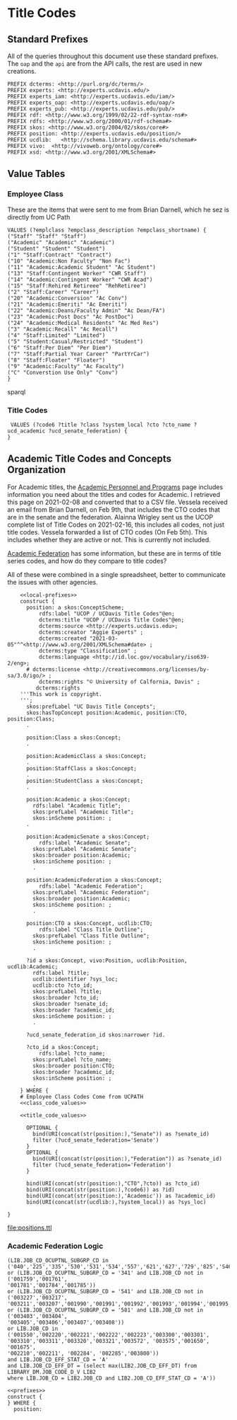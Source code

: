 * Title Codes
:PROPERTIES:
:header-args:http: :host localhost:8081
:header-args:sparqlx: :url http://sparql.org/sparql :format text/csv
:header-args:sparql: :url http://localhost:8081/vocabularies/sparql :format text/csv
:END:

** Standard Prefixes
All of the queries throughout this document use these standard prefixes.  The
~oap~ and the ~api~ are from the API calls, the rest are used in new creations.

#+name: local-prefixes
#+BEGIN_SRC sparql :no-tangle
PREFIX dcterms: <http://purl.org/dc/terms/>
PREFIX experts: <http://experts.ucdavis.edu/>
PREFIX experts_iam: <http://experts.ucdavis.edu/iam/>
PREFIX experts_oap: <http://experts.ucdavis.edu/oap/>
PREFIX experts_pub: <http://experts.ucdavis.edu/pub/>
PREFIX rdf: <http://www.w3.org/1999/02/22-rdf-syntax-ns#>
PREFIX rdfs: <http://www.w3.org/2000/01/rdf-schema#>
PREFIX skos: <http://www.w3.org/2004/02/skos/core#>
PREFIX position: <http://experts.ucdavis.edu/position/>
PREFIX ucdlib:   <http://schema.library.ucdavis.edu/schema#>
PREFIX vivo:  <http://vivoweb.org/ontology/core#>
PREFIX xsd: <http://www.w3.org/2001/XMLSchema#>
#+END_SRC

** Value Tables
*** Employee Class
These are the items that were sent to me from Brian Darnell, which he sez is
directly from UC Path

#+name: class_code_values
#+BEGIN_SRC sparql :noweb yes :no-tangle :format
    VALUES (?emplclass ?empclass_description ?empclass_shortname) {
    ("Staff" "Staff" "Staff")
    ("Academic" "Academic" "Academic")
    ("Student" "Student" "Student")
    ("1" "Staff:Contract" "Contract")
    ("10" "Academic:Non Faculty" "Non Fac")
    ("11" "Academic:Academic Student" "Ac Student")
    ("13" "Staff:Contingent Worker" "CWR Staff")
    ("14" "Academic:Contingent Worker" "CWR Acad")
    ("15" "Staff:Rehired Retireee" "RehRetiree")
    ("2" "Staff:Career" "Career")
    ("20" "Academic:Conversion" "Ac Conv")
    ("21" "Academic:Emeriti" "Ac Emeriti")
    ("22" "Academic:Deans/Faculty Admin" "Ac Dean/FA")
    ("23" "Academic:Post Docs" "Ac PostDoc")
    ("24" "Academic:Medical Residents" "Ac Med Res")
    ("3" "Academic:Recall" "Ac Recall")
    ("4" "Staff:Limited" "Limited")
    ("5" "Student:Casual/Restricted" "Student")
    ("6" "Staff:Per Diem" "Per Diem")
    ("7" "Staff:Partial Year Career" "PartYrCar")
    ("8" "Staff:Floater" "Floater")
    ("9" "Academic:Faculty" "Ac Faculty")
    ("C" "Converstion Use Only" "Conv")
    }
#+END_SRC sparql




*** Title Codes


#+name: title_code_values"
#+BEGIN_SRC sparql
  VALUES (?code6 ?title ?class ?system_local ?cto ?cto_name ?ucd_academic ?ucd_senate_federation) {
 }
#+END_SRC


** Academic Title Codes and Concepts Organization

For Academic titles, the [[https://www.ucop.edu/academic-personnel-programs/compensation/academic-ctos-titles-and-title-codes/index.html][Academic Personnel and Programs]] page includes
information you need about the titles and codes for Academic. I retrieved this
page on 2021-02-08 and converted that to a CSV file.  Vessela received an email
from Brian Darnell, on Feb 9th, that includes the CTO codes that are in the
senate and the federation.  Alainna Wrigley sent us the UCOP complete list of
Title Codes on 2021-02-16, this includes all codes, not just title codes.
Vessela forwarded a list of CTO codes (On Feb 5th).  This includes whether they
are active or not. This is currently not included.

[[https://academicaffairs.ucdavis.edu/academic-federation][Academic Federation]] has some information, but these are in terms of title series
codes, and how do they compare to title codes?

All of these were combined in a single spreadsheet, better to communicate the
issues with other agencies.

#+name: positions
#+BEGIN_SRC sparql :noweb yes :no-tangle :format raw :file positions.ttl :wrapx "SRC ttl :tangle positions.ttl"
      <<local-prefixes>>
      construct {
        position: a skos:ConceptScheme;
            rdfs:label "UCOP / UCDavis Title Codes"@en;
            dcterms:title "UCOP / UCDavis Title Codes"@en;
            dcterms:source <http://experts.ucdavis.edu>;
            dcterms:creator "Aggie Experts" ;
            dcterms:created "2021-03-05"^^<http://www.w3.org/2001/XMLSchema#date> ;
            dcterms:type "Classification" ;
            dcterms:language <http://id.loc.gov/vocabulary/iso639-2/eng>;
        # dcterms:license <http://creativecommons.org/licenses/by-sa/3.0/igo/> ;
            dcterms:rights "© University of Calfornia, Davis" ;
           dcterms:rights
      '''This work is copyright.
      ''';
        skos:prefLabel "UC Davis Title Concepts";
        skos:hasTopConcept position:Academic, position:CTO, position:Class;
        .

        position:Class a skos:Concept;
        .

        position:AcademicClass a skos:Concept;
        .
        position:StaffClass a skos:Concept;
        .
        position:StudentClass a skos:Concept;
        .

        position:Academic a skos:Concept;
          rdfs:label "Academic Title";
          skos:prefLabel "Academic Title";
          skos:inScheme position: ;
        .

        position:AcademicSenate a skos:Concept;
            rdfs:label "Academic Senate";
          skos:prefLabel "Academic Senate";
          skos:broader position:Academic;
          skos:inScheme position: ;
          .

        position:AcademicFederation a skos:Concept;
            rdfs:label "Academic Federation";
          skos:prefLabel "Academic Federation";
          skos:broader position:Academic;
          skos:inScheme position: ;
          .

        position:CTO a skos:Concept, ucdlib:CTO;
            rdfs:label "Class Title Outline";
          skos:prefLabel "Class Title Outline";
          skos:inScheme position: ;
          .

        ?id a skos:Concept, vivo:Position, ucdlib:Position, ucdlib:Academic;
          rdfs:label ?title;
          ucdlib:identifier ?sys_loc;
          ucdlib:cto ?cto_id;
          skos:prefLabel ?title;
          skos:broader ?cto_id;
          skos:broader ?senate_id;
          skos:broader ?academic_id;
          skos:inScheme position: ;
          .

        ?ucd_senate_federation_id skos:narrower ?id.

        ?cto_id a skos:Concept;
            rdfs:label ?cto_name;
          skos:prefLabel ?cto_name;
          skos:broader position:CTO;
          skos:broader ?academic_id;
          skos:inScheme position: ;
          .
      } WHERE {
      # Employee Class Codes Come from UCPATH
      <<class_code_values>>

      <<title_code_values>>

        OPTIONAL {
          bind(URI(concat(str(position:),"Senate")) as ?senate_id)
          filter (?ucd_senate_federation='Senate')
        }
        OPTIONAL {
          bind(URI(concat(str(position:),"Federation")) as ?senate_id)
          filter (?ucd_senate_federation='Federation')
        }

        bind(URI(concat(str(position:),"CTO",?cto)) as ?cto_id)
        bind(URI(concat(str(position:),?code6)) as ?id)
        bind(URI(concat(str(position:),'Academic')) as ?academic_id)
        bind(URI(concat(str(ucdlib:),?system_local)) as ?sys_loc)

  }
#+END_SRC

#+RESULTS: positions
[[file:positions.ttl]]


*** Academic Federation Logic

#+BEGIN_EXAMPLE
(LIB.JOB_CD_OCUPTNL_SUBGRP_CD in
('040','225','335','530','531','534','557','621','627','729','825','S46','S56')
or (LIB.JOB_CD_OCUPTNL_SUBGRP_CD = '341' and LIB.JOB_CD not in ('001759','001761',
'001781','001784','001785'))
or (LIB.JOB_CD_OCUPTNL_SUBGRP_CD = '541' and LIB.JOB_CD not in ('003227','003217',
'003211','003207','001990','001991','001992','001993','001994','001995'))
or (LIB.JOB_CD_OCUPTNL_SUBGRP_CD = '581' and LIB.JOB_CD not in ('003403','003404',
'003405','003406','003407','003408'))
or LIB.JOB_CD in ('001550','002220','002221','002222','002223','003300','003301',
'003310','003311','003320','003321','003572', '003575','001650', '001675',
'002210','002211', '002284', '002285','003800'))
and LIB.JOB_CD_EFF_STAT_CD = 'A'
and LIB.JOB_CD_EFF_DT = (select max(LIB2.JOB_CD_EFF_DT) from LIBRARY_DM.JOB_CODE_D_V LIB2
where LIB.JOB_CD = LIB2.JOB_CD and LIB2.JOB_CD_EFF_STAT_CD = 'A'))
#+END_EXAMPLE

#+BEGIN_SRC sparql :noweb yes :no-tangle :format raw :wrap "SRC ttl"
<<prefixes>>
construct {
} WHERE {
  position:
#+END_SRC
